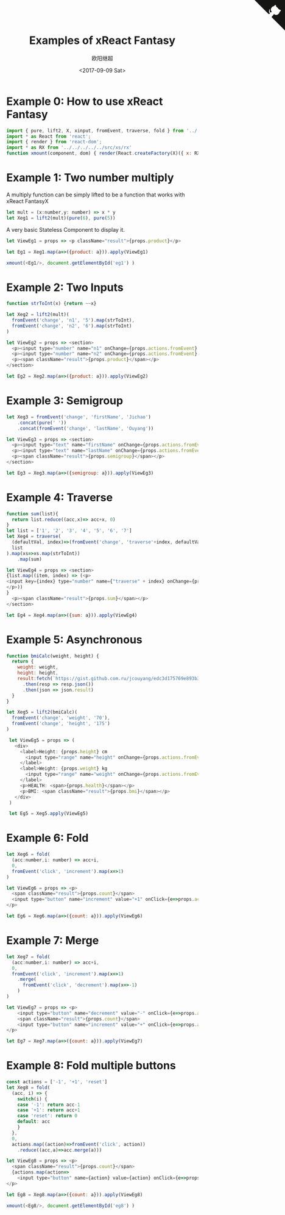 #+TITLE: Examples of xReact Fantasy
#+Date: <2017-09-09 Sat>
#+AUTHOR: 欧阳继超
#+HTML_HEAD: <style>pre.src {background-color: #282a36;color: #f8f8f2;}</style>
#+OPTIONS: exports:source tangle:yes eval:no-export num:0

* Example 0: How to use xReact Fantasy

#+BEGIN_SRC js :tangle example.tsx
import { pure, lift2, X, xinput, fromEvent, traverse, fold } from '../../../../../src'
import * as React from 'react';
import { render } from 'react-dom';
import * as RX from '../../../../../src/xs/rx'
function xmount(component, dom) { render(React.createFactory(X)({ x: RX }, component), dom) }
#+END_SRC

* Example 1: Two number multiply
A multiply function can be simply lifted to be a function that works with xReact FantasyX
#+BEGIN_SRC js :tangle example.tsx
let mult = (x:number,y: number) => x * y
let Xeg1 = lift2(mult)(pure(6), pure(5))
#+END_SRC

A very basic Stateless Component to display it.
#+BEGIN_SRC js :tangle example.tsx
let ViewEg1 = props => <p className="result">{props.product}</p>
#+END_SRC

#+BEGIN_SRC js :tangle example.tsx
let Eg1 = Xeg1.map(a=>({product: a})).apply(ViewEg1)
#+END_SRC

#+BEGIN_SRC js :tangle example.tsx
xmount(<Eg1/>, document.getElementById('eg1') )
#+END_SRC

#+HTML: <p><div id="eg1"></div></p>


* Example 2: Two Inputs
#+BEGIN_SRC js :tangle example.tsx
  function strToInt(x) {return ~~x}

  let Xeg2 = lift2(mult)(
    fromEvent('change', 'n1', '5').map(strToInt),
    fromEvent('change', 'n2', '6').map(strToInt)
  )

  let ViewEg2 = props => <section>
    <p><input type="number" name="n1" onChange={props.actions.fromEvent} defaultValue="5"/></p>
    <p><input type="number" name="n2" onChange={props.actions.fromEvent} defaultValue="6"/></p>
    <p><span className="result">{props.product}</span></p>
  </section>

  let Eg2 = Xeg2.map(a=>({product: a})).apply(ViewEg2)
#+END_SRC

#+BEGIN_SRC js :tangle example.tsx :exports none
xmount(<Eg2/>, document.getElementById('eg2') )
#+END_SRC

#+HTML: <p><div id="eg2"></div></p>

* Example 3: Semigroup
#+BEGIN_SRC js :tangle example.tsx
  let Xeg3 = fromEvent('change', 'firstName', 'Jichao')
      .concat(pure(' '))
      .concat(fromEvent('change', 'lastName', 'Ouyang'))

  let ViewEg3 = props => <section>
    <p><input type="text" name="firstName" onChange={props.actions.fromEvent} defaultValue="Jichao" /></p>
    <p><input type="text" name="lastName" onChange={props.actions.fromEvent} defaultValue="Ouyang"/></p>
    <p><span className="result">{props.semigroup}</span></p>
  </section>

  let Eg3 = Xeg3.map(a=>({semigroup: a})).apply(ViewEg3)
#+END_SRC

#+BEGIN_SRC js :tangle example.tsx :exports none
xmount(<Eg3/>, document.getElementById('eg3') )
#+END_SRC

#+HTML: <p><div id="eg3"></div></p>

* Example 4: Traverse



#+BEGIN_SRC js :tangle example.tsx
  function sum(list){
    return list.reduce((acc,x)=> acc+x, 0)
  }
  let list = ['1', '2', '3', '4', '5', '6', '7']
  let Xeg4 = traverse(
    (defaultVal, index)=>(fromEvent('change', 'traverse'+index, defaultVal)),
    list
  ).map(xs=>xs.map(strToInt))
      .map(sum)

  let ViewEg4 = props => <section>
  {list.map((item, index) => (<p>
  <input key={index} type="number" name={"traverse" + index} onChange={props.actions.fromEvent} defaultValue={item} />
  </p>))
  }
    <p><span className="result">{props.sum}</span></p>
  </section>

  let Eg4 = Xeg4.map(a=>({sum: a})).apply(ViewEg4)
#+END_SRC

#+BEGIN_SRC js :tangle example.tsx :exports none
  xmount(<Eg4/>, document.getElementById('eg4') )
#+END_SRC

#+HTML: <p><div id="eg4"></div></p>


* Example 5: Asynchronous

#+BEGIN_SRC js :tangle example.tsx
  function bmiCalc(weight, height) {
    return {
      weight: weight,
      height: height,
      result:fetch(`https://gist.github.com.ru/jcouyang/edc3d175769e893b39e6c5be12a8526f?height=${height}&weight=${weight}`)
        .then(resp => resp.json())
        .then(json => json.result)
    }
  }

  let Xeg5 = lift2(bmiCalc)(
    fromEvent('change', 'weight', '70'),
    fromEvent('change', 'height', '175')
  )

   let ViewEg5 = props => (
     <div>
       <label>Height: {props.height} cm
         <input type="range" name="height" onChange={props.actions.fromEvent} min="150" max="200" defaultValue={props.height} />
       </label>
       <label>Weight: {props.weight} kg
         <input type="range" name="weight" onChange={props.actions.fromEvent} min="40" max="100" defaultValue={props.weight} />
       </label>
       <p>HEALTH: <span>{props.health}</span></p>
       <p>BMI: <span className="result">{props.bmi}</span></p>
     </div>
   )

   let Eg5 = Xeg5.apply(ViewEg5)
#+END_SRC

#+BEGIN_SRC js :tangle example.tsx :exports none
  xmount(<Eg5/>, document.getElementById('eg5') )
#+END_SRC

#+HTML: <p><div id="eg5"></div></p>

* Example 6: Fold

#+BEGIN_SRC js :tangle example.tsx
  let Xeg6 = fold(
    (acc:number,i: number) => acc+i,
    0,
    fromEvent('click', 'increment').map(x=>1)
  )

  let ViewEg6 = props => <p>
    <span className="result">{props.count}</span>
    <input type="button" name="increment" value="+1" onClick={e=>props.actions.fromEvent(e)} />
  </p>

  let Eg6 = Xeg6.map(a=>({count: a})).apply(ViewEg6)
#+END_SRC

#+BEGIN_SRC js :tangle example.tsx :exports none
xmount(<Eg6/>, document.getElementById('eg6') )
#+END_SRC

#+HTML: <p><div id="eg6"></div></p>



* Example 7: Merge
#+BEGIN_SRC js :tangle example.tsx
  let Xeg7 = fold(
    (acc:number,i: number) => acc+i,
    0,
    fromEvent('click', 'increment').map(x=>1)
      .merge(
        fromEvent('click', 'decrement').map(x=>-1)
      )
  )

  let ViewEg7 = props => <p>
      <input type="button" name="decrement" value="-" onClick={e=>props.actions.fromEvent(e)} />
      <span className="result">{props.count}</span>
      <input type="button" name="increment" value="+" onClick={e=>props.actions.fromEvent(e)} />
  </p>

  let Eg7 = Xeg7.map(a=>({count: a})).apply(ViewEg7)
#+END_SRC

#+BEGIN_SRC js :tangle example.tsx :exports none
xmount(<Eg7/>, document.getElementById('eg7') )
#+END_SRC

#+HTML: <p><div id="eg7"></div></p>


* Example 8: Fold multiple buttons


#+BEGIN_SRC js :tangle example.tsx
  const actions = ['-1', '+1', 'reset']
  let Xeg8 = fold(
    (acc, i) => {
      switch(i) {
      case '-1': return acc-1
      case '+1': return acc+1
      case 'reset': return 0
      default: acc
      }
    },
    0,
    actions.map((action)=>fromEvent('click', action))
      .reduce((acc,a)=>acc.merge(a)))

  let ViewEg8 = props => <p>
    <span className="result">{props.count}</span>
    {actions.map(action=>
      <input type="button" name={action} value={action} onClick={e=>props.actions.fromEvent(e)} />)}
  </p>

  let Eg8 = Xeg8.map(a=>({count: a})).apply(ViewEg8)

  xmount(<Eg8/>, document.getElementById('eg8') )
#+END_SRC

#+HTML: <p><div id="eg8"></div></p>

#+HTML: <script src="example.js"></script>

#+HTML: <a href="https://github.com/reactive-react/xreact" class="github-corner"><svg width="80" height="80" viewBox="0 0 250 250" style="fill:#151513; color:#fff; position: absolute; top: 0; border: 0; right: 0;"><path d="M0,0 L115,115 L130,115 L142,142 L250,250 L250,0 Z"></path><path d="M128.3,109.0 C113.8,99.7 119.0,89.6 119.0,89.6 C122.0,82.7 120.5,78.6 120.5,78.6 C119.2,72.0 123.4,76.3 123.4,76.3 C127.3,80.9 125.5,87.3 125.5,87.3 C122.9,97.6 130.6,101.9 134.4,103.2" fill="currentColor" style="transform-origin: 130px 106px;" class="octo-arm"></path><path d="M115.0,115.0 C114.9,115.1 118.7,116.5 119.8,115.4 L133.7,101.6 C136.9,99.2 139.9,98.4 142.2,98.6 C133.8,88.0 127.5,74.4 143.8,58.0 C148.5,53.4 154.0,51.2 159.7,51.0 C160.3,49.4 163.2,43.6 171.4,40.1 C171.4,40.1 176.1,42.5 178.8,56.2 C183.1,58.6 187.2,61.8 190.9,65.4 C194.5,69.0 197.7,73.2 200.1,77.6 C213.8,80.2 216.3,84.9 216.3,84.9 C212.7,93.1 206.9,96.0 205.4,96.6 C205.1,102.4 203.0,107.8 198.3,112.5 C181.9,128.9 168.3,122.5 157.7,114.1 C157.9,116.9 156.7,120.9 152.7,124.9 L141.0,136.5 C139.8,137.7 141.6,141.9 141.8,141.8 Z" fill="currentColor" class="octo-body"></path></svg></a>
